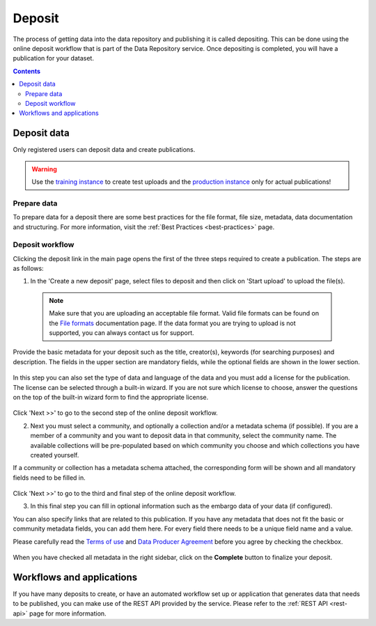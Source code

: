 .. _deposit:

***********
Deposit
***********

The process of getting data into the data repository and publishing it is called depositing. This can be done using the online deposit workflow that is part of the Data Repository service. Once depositing is completed, you will have a publication for your dataset.

.. contents::
    :depth: 8


.. _deposit-data:

==============
Deposit data
==============

Only registered users can deposit data and create publications.

.. warning:: Use the `training instance`_ to create test uploads and the `production instance`_ only for actual publications!

.. _prepare-data:

Prepare data
______________

To prepare data for a deposit there are some best practices for the file format, file size, metadata, data documentation and structuring. For more information, visit the :ref:`Best Practices <best-practices>` page.

.. _deposit-workflow:

Deposit workflow
_________________

Clicking the deposit link in the main page opens the first of the three steps required to create a publication. The steps are as follows:

1. In the 'Create a new deposit' page, select files to deposit and then click on 'Start upload' to upload the file(s).

 .. note:: Make sure that you are uploading an acceptable file format. Valid file formats can be found on the `File formats`_ documentation page. If the data format you are trying to upload is not supported, you can always contact us for support.

Provide the basic metadata for your deposit such as the title, creator(s), keywords (for searching purposes) and description. The fields in the upper section are mandatory fields, while the optional fields are shown in the lower section.

 .. image:: ../img/deposit-workflow-1.png
   :align: center
   :width: 90%

In this step you can also set the type of data and language of the data and you must add a license for the publication. The license can be selected through a built-in wizard. If you are not sure which license to choose, answer the questions on the top of the built-in wizard form to find the appropriate license.

 .. image:: ../img/license.png
   :align: center
   :width: 75%

Click 'Next >>' to go to the second step of the online deposit workflow.

2. Next you must select a community, and optionally a collection and/or a metadata schema (if possible). If you are a member of a community and you want to deposit data in that community, select the community name. The available collections will be pre-populated based on which community you choose and which collections you have created yourself.

If a community or collection has a metadata schema attached, the corresponding form will be shown and all mandatory fields need to be filled in.

 .. image:: ../img/deposit-workflow-2.png
   :align: center
   :width: 90%

Click 'Next >>' to go to the third and final step of the online deposit workflow.

3. In this final step you can fill in optional information such as the embargo data of your data (if configured).

You can also specify links that are related to this publication. If you have any metadata that does not fit the basic or community metadata fields, you can add them here. For every field there needs to be a unique field name and a value.

Please carefully read the `Terms of use`_ and `Data Producer Agreement`_ before you agree by checking the checkbox.

 .. image:: ../img/deposit-workflow-3.png
   :align: center
   :width: 90%

When you have checked all metadata in the right sidebar, click on the **Complete** button to finalize your deposit.

.. _workflows-applications:

==============
Workflows and applications
==============

If you have many deposits to create, or have an automated workflow set up or application that generates data that needs to be published, you can make use of the REST API provided by the service. Please refer to the :ref:`REST API <rest-api>` page for more information.

.. Links:

.. _`training instance`: https://trng-repository.surfsara.nl
.. _`production instance`: https://repository.surfsara.nl
.. _`File formats`: https://repository.surfsara.nl/docs/formats
.. _`Terms of Use`: https://repository.surfsara.nl/docs/terms
.. _`Data Producer Agreement`: https://repository.surfsara.nl/docs/data-producer
